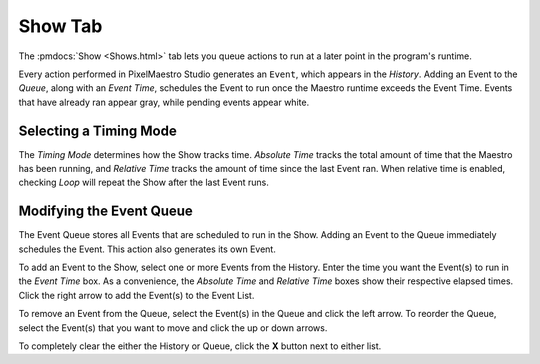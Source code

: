 
Show Tab
========

The :pmdocs:`Show <Shows.html>` tab lets you queue actions to run at a later point in the program's runtime.


.. image:: images/show-controls.png
   :target: images/show-controls.png
   :alt: Show Events


Every action performed in PixelMaestro Studio generates an ``Event``\ , which appears in the *History*. Adding an Event to the *Queue*, along with an *Event Time*, schedules the Event to run once the Maestro runtime exceeds the Event Time. Events that have already ran appear gray, while pending events appear white.

Selecting a Timing Mode
-----------------------

The *Timing Mode* determines how the Show tracks time. *Absolute Time* tracks the total amount of time that the Maestro has been running, and *Relative Time* tracks the amount of time since the last Event ran. When relative time is enabled, checking *Loop* will repeat the Show after the last Event runs.

Modifying the Event Queue
-------------------------

The Event Queue stores all Events that are scheduled to run in the Show. Adding an Event to the Queue immediately schedules the Event. This action also generates its own Event.

To add an Event to the Show, select one or more Events from the History. Enter the time you want the Event(s) to run in the *Event Time* box. As a convenience, the *Absolute Time* and *Relative Time* boxes show their respective elapsed times. Click the right arrow to add the Event(s) to the Event List.

To remove an Event from the Queue, select the Event(s) in the Queue and click the left arrow. To reorder the Queue, select the Event(s) that you want to move and click the up or down arrows.

To completely clear the either the History or Queue, click the **X** button next to either list.
